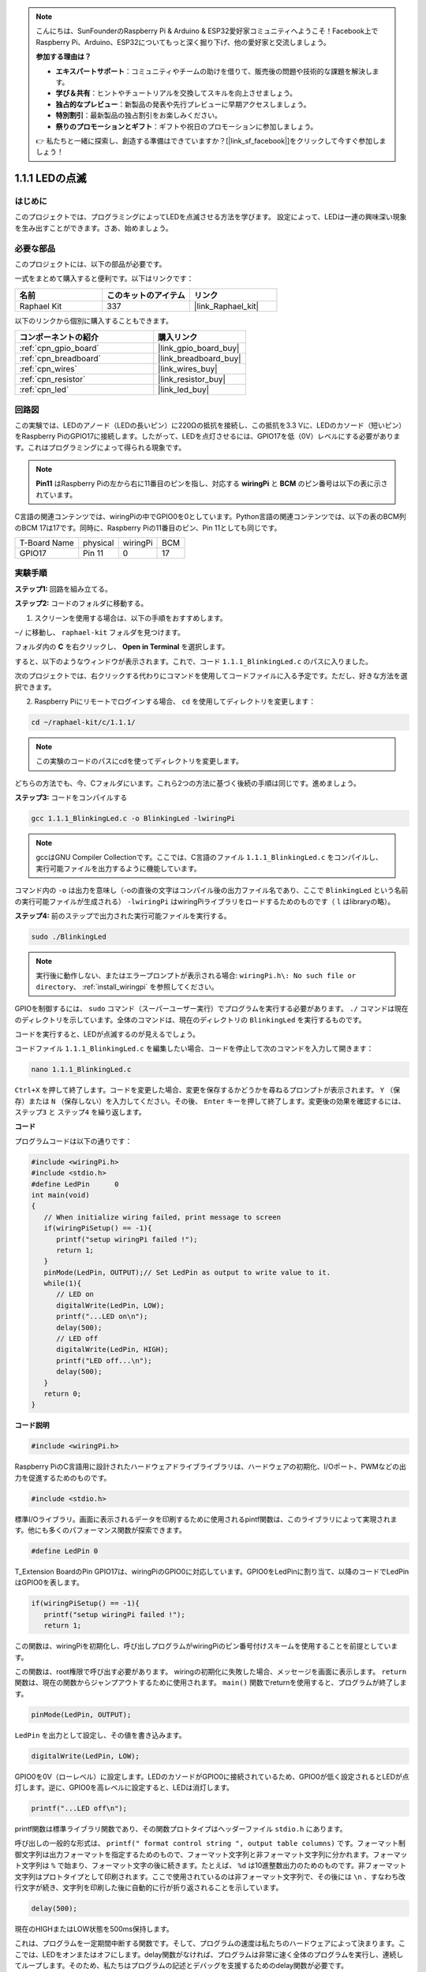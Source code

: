 .. note::

    こんにちは、SunFounderのRaspberry Pi & Arduino & ESP32愛好家コミュニティへようこそ！Facebook上でRaspberry Pi、Arduino、ESP32についてもっと深く掘り下げ、他の愛好家と交流しましょう。

    **参加する理由は？**

    - **エキスパートサポート**：コミュニティやチームの助けを借りて、販売後の問題や技術的な課題を解決します。
    - **学び＆共有**：ヒントやチュートリアルを交換してスキルを向上させましょう。
    - **独占的なプレビュー**：新製品の発表や先行プレビューに早期アクセスしましょう。
    - **特別割引**：最新製品の独占割引をお楽しみください。
    - **祭りのプロモーションとギフト**：ギフトや祝日のプロモーションに参加しましょう。

    👉 私たちと一緒に探索し、創造する準備はできていますか？[|link_sf_facebook|]をクリックして今すぐ参加しましょう！

.. _1.1.1_c_pi5:

1.1.1 LEDの点滅
=========================

はじめに
-----------------

このプロジェクトでは、プログラミングによってLEDを点滅させる方法を学びます。
設定によって、LEDは一連の興味深い現象を生み出すことができます。さあ、始めましょう。

必要な部品
------------------------------

このプロジェクトには、以下の部品が必要です。

.. image:: ../img/blinking_led_list.png
    :width: 800
    :align: center

一式をまとめて購入すると便利です。以下はリンクです：

.. list-table::
    :widths: 20 20 20
    :header-rows: 1

    *   - 名前
        - このキットのアイテム
        - リンク
    *   - Raphael Kit
        - 337
        - |link_Raphael_kit|

以下のリンクから個別に購入することもできます。

.. list-table::
    :widths: 30 20
    :header-rows: 1

    *   - コンポーネントの紹介
        - 購入リンク

    *   - :ref:`cpn_gpio_board`
        - |link_gpio_board_buy|
    *   - :ref:`cpn_breadboard`
        - |link_breadboard_buy|
    *   - :ref:`cpn_wires`
        - |link_wires_buy|
    *   - :ref:`cpn_resistor`
        - |link_resistor_buy|
    *   - :ref:`cpn_led`
        - |link_led_buy|


回路図
---------------------

この実験では、LEDのアノード（LEDの長いピン）に220Ωの抵抗を接続し、この抵抗を3.3 Vに、LEDのカソード（短いピン）をRaspberry PiのGPIO17に接続します。したがって、LEDを点灯させるには、GPIO17を低（0V）レベルにする必要があります。これはプログラミングによって得られる現象です。

.. note::

    **Pin11** はRaspberry Piの左から右に11番目のピンを指し、対応する **wiringPi** と **BCM** のピン番号は以下の表に示されています。

C言語の関連コンテンツでは、wiringPiの中でGPIO0を0としています。Python言語の関連コンテンツでは、以下の表のBCM列のBCM 17は17です。同時に、Raspberry Piの11番目のピン、Pin 11としても同じです。

============ ======== ======== ===
T-Board Name physical wiringPi BCM
GPIO17       Pin 11   0        17
============ ======== ======== ===

.. image:: ../img/image48.png
    :width: 800
    :align: center

実験手順
-----------------------------

**ステップ1:** 回路を組み立てる。

.. image:: ../img/image49.png
    :width: 800
    :align: center

**ステップ2:** コードのフォルダに移動する。

1) スクリーンを使用する場合は、以下の手順をおすすめします。

``~/`` に移動し、 ``raphael-kit`` フォルダを見つけます。

フォルダ内の **C** を右クリックし、 **Open in Terminal** を選択します。

.. image:: ../img/image50.png
    :width: 800
    :align: center

すると、以下のようなウィンドウが表示されます。これで、コード ``1.1.1_BlinkingLed.c`` のパスに入りました。

.. image:: ../img/image51.png
    :width: 800
    :align: center

次のプロジェクトでは、右クリックする代わりにコマンドを使用してコードファイルに入る予定です。ただし、好きな方法を選択できます。



2) Raspberry Piにリモートでログインする場合、 ``cd`` を使用してディレクトリを変更します：

.. raw:: html

   <run></run>

.. code-block::

   cd ~/raphael-kit/c/1.1.1/

.. note::
    この実験のコードのパスにcdを使ってディレクトリを変更します。

どちらの方法でも、今、Cフォルダにいます。これら2つの方法に基づく後続の手順は同じです。進めましょう。

**ステップ3:** コードをコンパイルする

.. raw:: html

   <run></run>

.. code-block::

   gcc 1.1.1_BlinkingLed.c -o BlinkingLed -lwiringPi

.. note::
    gccはGNU Compiler Collectionです。ここでは、C言語のファイル ``1.1.1_BlinkingLed.c`` をコンパイルし、実行可能ファイルを出力するように機能しています。

コマンド内の ``-o`` は出力を意味し（-oの直後の文字はコンパイル後の出力ファイル名であり、ここで ``BlinkingLed`` という名前の実行可能ファイルが生成される） ``-lwiringPi`` はwiringPiライブラリをロードするためのものです（ ``l`` はlibraryの略）。

**ステップ4:** 前のステップで出力された実行可能ファイルを実行する。

.. raw:: html

   <run></run>

.. code-block::

   sudo ./BlinkingLed

.. note::

   実行後に動作しない、またはエラープロンプトが表示される場合: ``wiringPi.h\: No such file or directory``、 :ref:`install_wiringpi` を参照してください。

GPIOを制御するには、 ``sudo`` コマンド（スーパーユーザー実行）でプログラムを実行する必要があります。 ``./`` コマンドは現在のディレクトリを示しています。全体のコマンドは、現在のディレクトリの ``BlinkingLed`` を実行するものです。

コードを実行すると、LEDが点滅するのが見えるでしょう。

コードファイル ``1.1.1_BlinkingLed.c`` を編集したい場合、コードを停止して次のコマンドを入力して開きます：

.. raw:: html

   <run></run>

.. code-block::

   nano 1.1.1_BlinkingLed.c

``Ctrl+X`` を押して終了します。コードを変更した場合、変更を保存するかどうかを尋ねるプロンプトが表示されます。 ``Y`` （保存）または ``N`` （保存しない）を入力してください。その後、 ``Enter`` キーを押して終了します。変更後の効果を確認するには、 ``ステップ3`` と ``ステップ4`` を繰り返します。

.. image:: ../img/image53.png
    :width: 800
    :align: center

**コード**

プログラムコードは以下の通りです：

.. code-block:: c

   #include <wiringPi.h>  
   #include <stdio.h>
   #define LedPin      0
   int main(void)
   {
      // When initialize wiring failed, print message to screen
      if(wiringPiSetup() == -1){
         printf("setup wiringPi failed !");
         return 1;
      }
      pinMode(LedPin, OUTPUT);// Set LedPin as output to write value to it.
      while(1){
         // LED on
         digitalWrite(LedPin, LOW);
         printf("...LED on\n");
         delay(500);
         // LED off
         digitalWrite(LedPin, HIGH);
         printf("LED off...\n");
         delay(500);
      }
      return 0;
   }

**コード説明**

.. code-block:: c

   #include <wiringPi.h>

Raspberry PiのC言語用に設計されたハードウェアドライブライブラリは、ハードウェアの初期化、I/Oポート、PWMなどの出力を促進するためのものです。

.. code-block:: c

   #include <stdio.h>

標準I/Oライブラリ。画面に表示されるデータを印刷するために使用されるpintf関数は、このライブラリによって実現されます。他にも多くのパフォーマンス関数が探索できます。

.. code-block:: c

   #define LedPin 0

T_Extension BoardのPin GPIO17は、wiringPiのGPIO0に対応しています。GPIO0をLedPinに割り当て、以降のコードでLedPinはGPIO0を表します。

.. code-block:: c

   if(wiringPiSetup() == -1){
      printf("setup wiringPi failed !");
      return 1;

この関数は、wiringPiを初期化し、呼び出しプログラムがwiringPiのピン番号付けスキームを使用することを前提としています。

この関数は、root権限で呼び出す必要があります。
wiringの初期化に失敗した場合、メッセージを画面に表示します。 ``return`` 関数は、現在の関数からジャンプアウトするために使用されます。 ``main()`` 関数でreturnを使用すると、プログラムが終了します。

.. code-block:: c

   pinMode(LedPin, OUTPUT);

``LedPin`` を出力として設定し、その値を書き込みます。

.. code-block:: c

   digitalWrite(LedPin, LOW);

GPIO0を0V（ローレベル）に設定します。LEDのカソードがGPIO0に接続されているため、GPIO0が低く設定されるとLEDが点灯します。逆に、GPIO0を高レベルに設定すると、LEDは消灯します。

.. code-block:: c

   printf("...LED off\n");

printf関数は標準ライブラリ関数であり、その関数プロトタイプはヘッダーファイル ``stdio.h`` にあります。

呼び出しの一般的な形式は、 ``printf(" format control string ", output table columns)`` です。フォーマット制御文字列は出力フォーマットを指定するためのもので、フォーマット文字列と非フォーマット文字列に分かれます。フォーマット文字列は ``%`` で始まり、フォーマット文字の後に続きます。たとえば、 ``%d`` は10進整数出力のためのものです。非フォーマット文字列はプロトタイプとして印刷されます。ここで使用されているのは非フォーマット文字列で、その後には ``\n`` 、すなわち改行文字が続き、文字列を印刷した後に自動的に行が折り返されることを示しています。

.. code-block:: c

   delay(500);

現在のHIGHまたはLOW状態を500ms保持します。

これは、プログラムを一定期間中断する関数です。そして、プログラムの速度は私たちのハードウェアによって決まります。ここでは、LEDをオンまたはオフにします。delay関数がなければ、プログラムは非常に速く全体のプログラムを実行し、連続してループします。そのため、私たちはプログラムの記述とデバッグを支援するためのdelay関数が必要です。

.. code-block:: c

   return 0;

通常、これはmain関数の後に置かれ、関数が正常に実行された場合に0を返すことを示しています。

現象の画像
--------------------


.. image:: ../img/image54.jpeg
   :width: 800
   :align: center